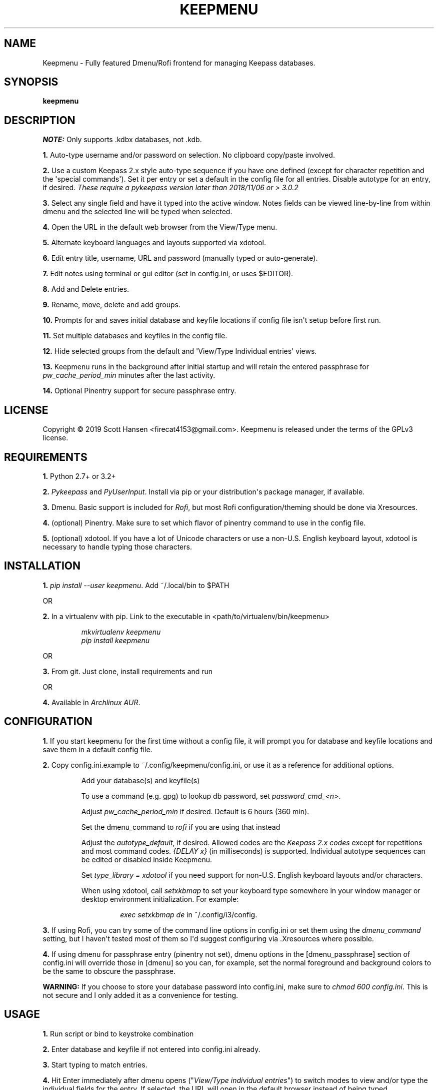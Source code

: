 .TH KEEPMENU 1 "May 22, 2019"
.SH NAME
Keepmenu \- Fully featured Dmenu/Rofi frontend for managing Keepass databases.
.SH SYNOPSIS
\fBkeepmenu\fR

.SH DESCRIPTION

\fINOTE:\fP Only supports .kdbx databases, not .kdb.

\fB1.\fR Auto\-type username and/or password on selection. No clipboard
copy/paste involved.

\fB2.\fR Use a custom Keepass 2.x style auto\-type sequence if you have one
defined (except for character repetition and the \(aqspecial commands\(aq). Set
it per entry or set a default in the config file for all entries. Disable
autotype for an entry, if desired. \fIThese require a pykeepass version later
than 2018/11/06 or > 3.0.2\fP

\fB3.\fR Select any single field and have it typed into the active window. Notes
fields can be viewed line\-by\-line from within dmenu and the selected line will
be typed when selected.

\fB4.\fR Open the URL in the default web browser from the View/Type menu.

\fB5.\fR Alternate keyboard languages and layouts supported via xdotool.

\fB6.\fR Edit entry title, username, URL and password (manually typed or
auto\-generate).

\fB7.\fR Edit notes using terminal or gui editor (set in config.ini, or uses
$EDITOR).

\fB8.\fR Add and Delete entries.

\fB9.\fR Rename, move, delete and add groups.

\fB10.\fR Prompts for and saves initial database and keyfile locations if config
file isn\(aqt setup before first run.

\fB11.\fR Set multiple databases and keyfiles in the config file.

\fB12.\fR Hide selected groups from the default and \(aqView/Type Individual
entries\(aq views.

\fB13.\fR Keepmenu runs in the background after initial startup and will retain the
entered passphrase for \fIpw_cache_period_min\fP minutes after the last
activity.

\fB14.\fR Optional Pinentry support for secure passphrase entry.

.SH LICENSE
Copyright © 2019 Scott Hansen <firecat4153@gmail.com>.  Keepmenu is released under the terms of the GPLv3 license.


.SH REQUIREMENTS
\fB1.\fR Python 2.7+ or 3.2+

\fB2.\fR \fI\%Pykeepass\fP and \fI\%PyUserInput\fP\&. Install via pip or your
distribution\(aqs package manager, if available.

\fB3.\fR Dmenu. Basic support is included for \fI\%Rofi\fP, but most Rofi
configuration/theming should be done via Xresources.

\fB4.\fR (optional) Pinentry. Make sure to set which flavor of pinentry command
to use in the config file.

\fB5.\fR (optional) xdotool. If you have a lot of Unicode characters or use a non\-U.S.
English keyboard layout, xdotool is necessary to handle typing those characters.

.SH INSTALLATION
\fB1.\fR \fIpip install \-\-user keepmenu\fP\&. Add ~/.local/bin to $PATH

OR

\fB2.\fR In a virtualenv with pip. Link to the executable in <path/to/virtualenv/bin/keepmenu>

.EX
.RS
\fImkvirtualenv keepmenu\fR
\fIpip install keepmenu\fR
.RE
.EE

OR

\fB3.\fR From git. Just clone, install requirements and run

OR

\fB4.\fR Available in \fI\%Archlinux AUR\fP\&.

.SH CONFIGURATION
\fB1.\fR If you start keepmenu for the first time without a config file, it will prompt
you for database and keyfile locations and save them in a default config file.

\fB2.\fR Copy config.ini.example to ~/.config/keepmenu/config.ini, or use it as a
reference for additional options.

.RS
Add your database(s) and keyfile(s)

To use a command (e.g. gpg) to lookup db password, set \fIpassword_cmd_<n>\fR.

Adjust \fIpw_cache_period_min\fP if desired. Default is 6 hours (360 min).

Set the dmenu_command to \fIrofi\fP if you are using that instead

Adjust the \fIautotype_default\fR, if desired. Allowed codes are the
\fI\%Keepass 2.x codes\fP except for repetitions and most command codes.
\fI{DELAY x}\fP (in milliseconds) is supported. Individual autotype sequences
can be edited or disabled inside Keepmenu.

Set \fItype_library = xdotool\fP if you need support for non\-U.S.
English keyboard layouts and/or characters.

When using xdotool, call \fIsetxkbmap\fP to set your keyboard type somewhere in
your window manager or desktop environment initialization. For example:

.RS
\fIexec setxkbmap de\fP in ~/.config/i3/config.
.RE
.RE

\fB3.\fR If using Rofi, you can try some of the command line options in
config.ini or set them using the \fIdmenu_command\fP setting, but I haven\(aqt
tested most of them so I\(aqd suggest configuring via .Xresources where
possible.

\fB4.\fR If using dmenu for passphrase entry (pinentry not set), dmenu options
in the [dmenu_passphrase] section of config.ini will override those in [dmenu]
so you can, for example, set the normal foreground and background colors to be
the same to obscure the passphrase.
.sp
\fBWARNING:\fP
.INDENT 3.5
If you choose to store your database password into config.ini, make
sure to \fIchmod 600 config.ini\fP\&. This is not secure and I only added it as a
convenience for testing.
.UNINDENT

.SH USAGE
\fB1.\fR Run script or bind to keystroke combination

\fB2.\fR Enter database and keyfile if not entered into config.ini already.

\fB3.\fR Start typing to match entries.

\fB4.\fR Hit Enter immediately after dmenu opens ("\fIView/Type individual
entries\fP") to switch modes to view and/or type the individual fields for the
entry. If selected, the URL will open in the default browser instead of being
typed.

\fB5.\fR To view a password without typing it, use the \fI"Edit Entries"\fP
option, then select the entry, select \fI"Password"\fP then select \fI"Manually
enter password"\fP. Type "ESC" to exit without making changes.

.SH TESTS
\fB1.\fR To run tests: \fIpython tests/tests.py\fP
